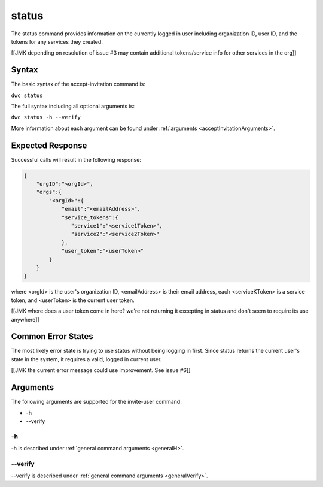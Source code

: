 status
~~~~~~

The status command provides information on the currently logged in user including organization ID, user ID, and the tokens for any services they created.

[[JMK depending on resolution of issue #3 may contain additional tokens/service info for other services in the org]]

.. |br| raw:: html

   <br />

Syntax
++++++

The basic syntax of the accept-invitation command is:

``dwc status``

The full syntax including all optional arguments is:

``dwc status -h --verify``

More information about each argument can be found under :ref:`arguments <acceptInvitationArguments>`.

Expected Response
+++++++++++++++++

Successful calls will result in the following response:

.. code-block:: none
   
   {
       "orgID":"<orgId>", 
       "orgs":{
           "<orgId>":{
               "email":"<emailAddress>",
               "service_tokens":{ 
                  "service1":"<service1Token>",
                  "service2":"<service2Token>"
               },
               "user_token":"<userToken>" 
           } 
       }
   } 


where <orgId> is the user's organization ID, <emailAddress> is their email address, each <serviceKToken> is a service token, and <userToken> is the current user token.

[[JMK where does a user token come in here? we're not returning it excepting in status and don't seem to require its use anywhere]]

Common Error States
+++++++++++++++++++

The most likely error state is trying to use status without being logging in first. Since status returns the current user's state in the system, it requires a valid, logged in current user.

[[JMK the current error message could use improvement. See issue #6]]

.. _statusArguments:

Arguments
+++++++++

The following arguments are supported for the invite-user command:

* -h
* --verify

-h
&&

-h is described under :ref:`general command arguments <generalH>`.

--verify
&&&&&&&&

--verify is described under :ref:`general command arguments <generalVerify>`.

